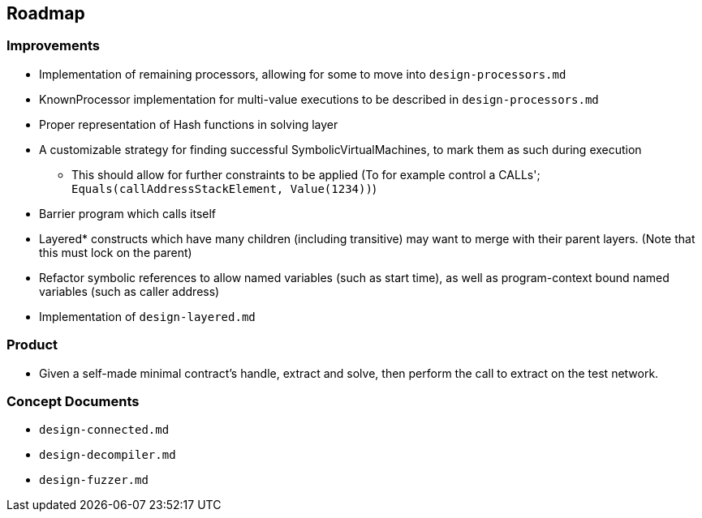 == Roadmap

=== Improvements

* Implementation of remaining processors, allowing for some to move into `design-processors.md`
* KnownProcessor implementation for multi-value executions to be described in `design-processors.md`
* Proper representation of Hash functions in solving layer
* A customizable strategy for finding successful SymbolicVirtualMachines, to mark them as such during execution
   - This should allow for further constraints to be applied (To for example control a CALLs'; `Equals(callAddressStackElement, Value(1234))`)
* Barrier program which calls itself
* Layered* constructs which have many children (including transitive) may want to merge with their parent layers. (Note that this must lock on the parent)
* Refactor symbolic references to allow named variables (such as start time), as well as program-context bound named variables (such as caller address)
* Implementation of `design-layered.md`

=== Product

* Given a self-made minimal contract's handle, extract and solve, then perform the call to extract on the test network.

=== Concept Documents

* `design-connected.md`
* `design-decompiler.md`
* `design-fuzzer.md`
